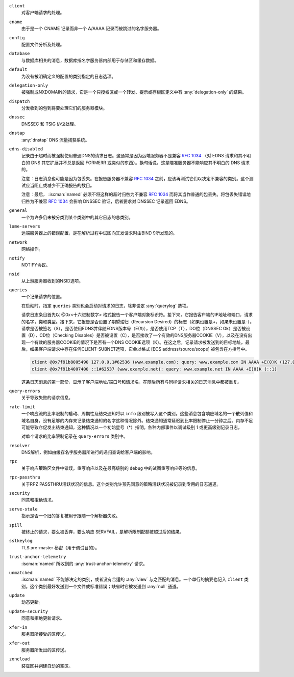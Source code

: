 .. Copyright (C) Internet Systems Consortium, Inc. ("ISC")
..
.. SPDX-License-Identifier: MPL-2.0
..
.. This Source Code Form is subject to the terms of the Mozilla Public
.. License, v. 2.0.  If a copy of the MPL was not distributed with this
.. file, you can obtain one at https://mozilla.org/MPL/2.0/.
..
.. See the COPYRIGHT file distributed with this work for additional
.. information regarding copyright ownership.

``client``
    对客户端请求的处理。

``cname``
    由于是一个 CNAME 记录而非一个 A/AAAA 记录而被跳过的名字服务器。

``config``
    配置文件分析及处理。

``database``
    与数据库相关的消息，数据库指名字服务器内部用于存储区和缓存数据。

``default``
    为没有被明确定义的配置的类别指定的日志选项。

``delegation-only``
    被强制成NXDOMAIN的请求，它是一个只授权区或一个转发、提示或存根区定义中有 :any:`delegation-only` 的结果。

``dispatch``
    分发收到的包到将要处理它们的服务器模块。

``dnssec``
    DNSSEC 和 TSIG 协议处理。

``dnstap``
    :any:`dnstap` DNS 流量捕获系统。

``edns-disabled``
    记录由于超时而被强制使用普通DNS的请求日志。这通常是因为远端服务器不是兼容 :rfc:`1034` （对 EDNS 请求和其不明白的 DNS 其它扩展并不总是返回 FORMERR 或类似的东西）。换句话说，这是瞄准服务器不能响应其不明白的 DNS 请求的。

    注意：日志消息也可能是因为包丢失。在报告服务器不兼容 :rfc:`1034` 之前，应该再测试它们以决定不兼容的类别。这个测试应当阻止或减少不正确报告的数目。

    注意：最后， :iscman:`named` 必须不将这样的超时归咎为不兼容 :rfc:`1034` 而将其当作普通的包丢失。将包丢失错误地归咎为不兼容 :rfc:`1034` 会影响 DNSSEC 验证，后者要求对 DNSSEC 记录返回 EDNS。
    
``general``
    一个为许多仍未被分类到某个类别中的其它日志的总类别。

``lame-servers``
    远端服务器上的错误配置，是在解析过程中试图向其发请求时由BIND 9所发现的。

``network``
    网络操作。

``notify``
    NOTIFY协议。

``nsid``
    从上游服务器收到的NSID选项。

``queries``
    一个记录请求的位置。
    
    在启动时，指定 ``queries`` 类别也会启动对请求的日志，除非设定 :any:`querylog` 选项。

    请求日志条目首先以 @0x<十六进制数字> 格式报告一个客户端对象标识符。接下来，它报告客户端的IP地址和端口，请求的名字，类和类型。接下来，它报告是否设置了期望递归（Recursion Desired）的标志（如果设置是+，如果未设置是-），请求是否被签名（S），是否使用EDNS并伴随EDNS版本号（E(#)），是否使用TCP（T），DO位（DNSSEC Ok）是否被设置（D），CD位（Checking Disables）是否被设置（C），是否接收了一个有效的DNS服务器COOKIE（V），以及在没有出现一个有效的服务器COOKIE的情况下是否有一个DNS COOKIE选项（K）。在这之后，记录请求被发送到的目标地址。最后，如果客户端请求中存在任何CLIENT-SUBNET选项，它会以格式 [ECS address/source/scope] 被包含在方括号中。

    .. code-block:: none

       client @0x7f91b8005490 127.0.0.1#62536 (www.example.com): query: www.example.com IN AAAA +E(0)K (127.0.0.1)
       client @0x7f91b4007400 ::1#62537 (www.example.net): query: www.example.net IN AAAA +E(0)K (::1)

    这条日志消息的第一部份，显示了客户端地址/端口号和请求名，在随后所有与同样请求相关的日志消息中都被重复。

``query-errors``
    关于导致失败的请求信息。

``rate-limit``
    一个响应流的比率限制的启动、周期性及结束通知将以 ``info`` 级别被写入这个类别。这些消息包含响应域名的一个散列值和域名自身，没有足够的内存来记录结束通知的名字这种情况除外。结束通知通常延迟到比率限制停止一分钟之后。内存不足可能导致仓促发出结束通知，这种情况以一个初始星号（\*）指明。各种内部事件以调试级别 1 或更高级别记录日志。

    对单个请求的比率限制记录在 ``query-errors`` 类别中。


``resolver``
    DNS解析，例如由缓存名字服务器所进行的递归查询给客户端的影响。

``rpz``
    关于响应策略区文件中错误，重写响应以及在最高级别的 ``debug`` 中的试图重写响应等的信息。

``rpz-passthru``
    关于RPZ PASSTHRU活跃状况的信息。这个类别允许预先同意的策略活跃状况被记录到专用的日志通道。

``security``
    同意和拒绝请求。

``serve-stale``
    指示是否一个旧的答复被用于跟随一个解析器失败。

``spill``
    被终止的请求，要么被丢弃，要么响应 SERVFAIL，是解析限制配额被超过后的结果。

``sslkeylog``
    TLS pre-master 秘密（用于调试目的）。

``trust-anchor-telemetry``
    :iscman:`named` 所收到的 :any:`trust-anchor-telemetry` 请求。

``unmatched``
    :iscman:`named` 不能够决定的类别，或者没有合适的 :any:`view` 与之匹配的消息。一个单行的摘要也记入 ``client`` 类别。这个类别最好发送到一个文件或标准错误；缺省时它被发送到 :any:`null` 通道。

``update``
    动态更新。

``update-security``
    同意和拒绝更新请求。

``xfer-in``
    服务器所接受的区传送。

``xfer-out``
    服务器所发出的区传送。

``zoneload``
    装载区并创建自动的空区。
